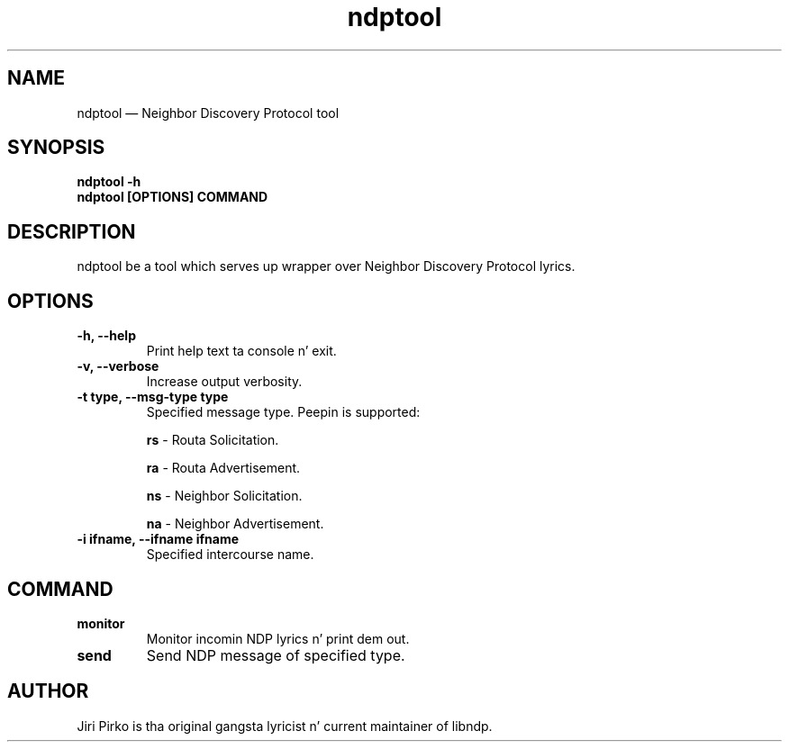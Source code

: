 .TH ndptool 8 "16 April 2013" "libndp"
.SH NAME
ndptool \(em Neighbor Discovery Protocol tool
.SH SYNOPSIS
.B ndptool
.B \-h
.TP
.B ndptool [OPTIONS] COMMAND
.TP
.SH DESCRIPTION
.PP
ndptool be a tool which serves up wrapper over Neighbor Discovery Protocol
lyrics.

.SH OPTIONS
.TP
.B "\-h, \-\-help"
Print help text ta console n' exit.

.TP
.B "\-v, \-\-verbose"
Increase output verbosity.

.TP
.B "\-t type, \-\-msg-type type"
Specified message type. Peepin is supported:

.BR "rs "-
Routa Solicitation.

.BR "ra "-
Routa Advertisement.

.BR "ns "-
Neighbor Solicitation.

.BR "na "-
Neighbor Advertisement.

.TP
.B "\-i ifname, \-\-ifname ifname"
Specified intercourse name.

.SH COMMAND
.TP
.B "monitor"
Monitor incomin NDP lyrics n' print dem out.

.TP
.B "send"
Send NDP message of specified type.

.SH AUTHOR
.PP
Jiri Pirko is tha original gangsta lyricist n' current maintainer of libndp.
